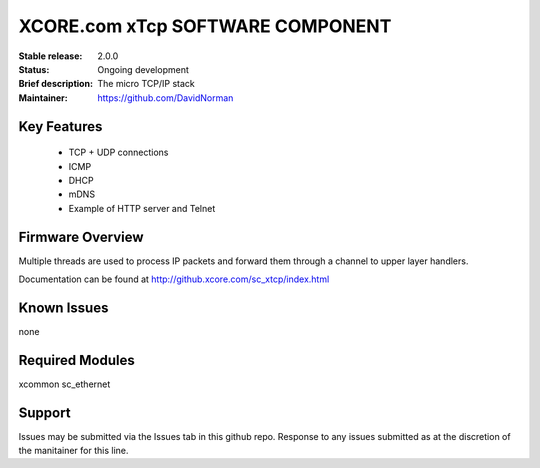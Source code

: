 XCORE.com xTcp SOFTWARE COMPONENT
.................................

:Stable release: 2.0.0

:Status: Ongoing development

:Brief description: The micro TCP/IP stack

:Maintainer: https://github.com/DavidNorman

Key Features
============

   * TCP + UDP connections
   * ICMP
   * DHCP
   * mDNS
   * Example of HTTP server and Telnet

Firmware Overview
=================

Multiple threads are used to process IP packets and forward them through a channel to upper layer handlers.

Documentation can be found at http://github.xcore.com/sc_xtcp/index.html

Known Issues
============

none

Required Modules
=================

xcommon
sc_ethernet

Support
=======

Issues may be submitted via the Issues tab in this github repo. Response to any issues submitted as at the discretion of the manitainer for this line.


